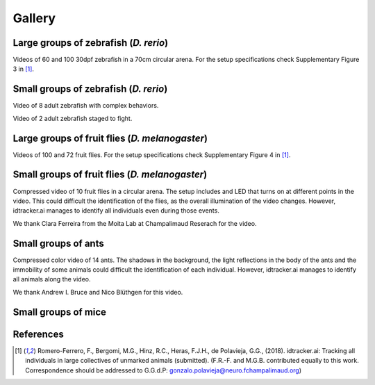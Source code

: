 Gallery
=======

Large groups of zebrafish (*D. rerio*)
*********************************

Videos of 60 and 100 30dpf zebrafish in a 70cm circular arena. For the setup specifications check Supplementary Figure 3 in [1]_.

.. raw:: html

  <iframe width="280" height="160" style="padding:2px;border:2px solid white;" style="padding:2px;border:2px solid white;" src="https://www.youtube.com/embed/Imz3xvPsaEw?ecver=1&rel=0&showinfo=01" frameborder="0" allow="autoplay; encrypted-media" allowfullscreen></iframe>

.. raw:: html

    <iframe width="280" height="160" style="padding:2px;border:2px solid white;" src="https://www.youtube.com/embed/daSNVpJJBGE?ecver=&rel=0&showinfo=01" frameborder="0" allow="autoplay; encrypted-media" allowfullscreen></iframe>

.. raw:: html

    <iframe width="280" height="160" style="padding:2px;border:2px solid white;" src="https://www.youtube.com/embed/Ry7nFjgNcX0?ecver=1&rel=0&showinfo=01" frameborder="0" allow="autoplay; encrypted-media" allowfullscreen></iframe>

.. raw:: html

    <iframe width="280" height="160" style="padding:2px;border:2px solid white;" src="https://www.youtube.com/embed/nb5sUEUlpVs?ecver=1&rel=0&showinfo=01" frameborder="0" allow="autoplay; encrypted-media" allowfullscreen></iframe>

Small groups of zebrafish (*D. rerio*)
*********************************

Video of 8 adult zebrafish with complex behaviors.

.. raw:: html

  <iframe width="280" height="160" style="padding:2px;border:2px solid white;" src="https://www.youtube.com/embed/PdKpJEo9Thw?ecver=1&rel=0&showinfo=01" frameborder="0" allow="autoplay; encrypted-media" allowfullscreen></iframe>

Video of 2 adult zebrafish staged to fight.

.. raw:: html

  <iframe width="280" height="160" style="padding:2px;border:2px solid white;" src="https://www.youtube.com/embed/dT28-VcXaCc" frameborder="0" allow="autoplay; encrypted-media" allowfullscreen></iframe>

Large groups of fruit flies (*D. melanogaster*)
*****************************************

Videos of 100 and 72 fruit flies. For the setup specifications check Supplementary Figure 4 in [1]_.

.. raw:: html

  <iframe width="280" height="160" style="padding:2px;border:2px solid white;" src="https://www.youtube.com/embed/X6jyW3gKzkc?ecver=1&rel=0&showinfo=01" frameborder="0" allow="autoplay; encrypted-media" allowfullscreen></iframe>

.. raw:: html

  <iframe width="280" height="160" style="padding:2px;border:2px solid white;" src="https://www.youtube.com/embed/_M9xl4jBzVQ?ecver=1&rel=0&showinfo=01" frameborder="0" allow="autoplay; encrypted-media" allowfullscreen></iframe>

Small groups of fruit flies (*D. melanogaster*)
*****************************************

Compressed video of 10 fruit flies in a circular arena. The setup includes and LED that turns on at different points in the video.
This could difficult the identification of the flies, as the overall illumination of the video changes. However, idtracker.ai manages to identify all
individuals even during those events.

.. raw:: html

  <iframe width="280" height="160" style="padding:2px;border:2px solid white;" src="https://www.youtube.com/embed/oe1EfsGjp9k" frameborder="0" allow="autoplay; encrypted-media" allowfullscreen></iframe>

We thank Clara Ferreira from the Moita Lab at Champalimaud Reserach for the video.

Small groups of ants
********************

Compressed color video of 14 ants. The shadows in the background, the light reflections in the body of the ants and the immobility of some animals
could difficult the identification of each individual. However, idtracker.ai manages to identify all animals along the video.

.. raw:: html

  <iframe width="280" height="160" style="padding:2px;border:2px solid white;" src="https://www.youtube.com/embed/d0TTdu41NoA" frameborder="0" allow="autoplay; encrypted-media" allowfullscreen></iframe>

We thank Andrew I. Bruce and Nico Blüthgen for this video.

Small groups of mice
********************

.. raw:: html

  <iframe width="280" height="160" style="padding:2px;border:2px solid white;" src="https://www.youtube.com/embed/ANsThSPgBFM?ecver=1" frameborder="0" allow="autoplay; encrypted-media" allowfullscreen></iframe>

.. raw:: html

  <iframe width="280" height="160" style="padding:2px;border:2px solid white;" src="https://www.youtube.com/embed/XbMn1KiI4Ic?ecver=1" frameborder="0" allow="autoplay; encrypted-media" allowfullscreen></iframe>

References
**********

.. [1] Romero-Ferrero, F., Bergomi, M.G., Hinz, R.C., Heras, F.J.H., de Polavieja, G.G., (2018). idtracker.ai: Tracking all individuals in large collectives of unmarked animals (submitted). (F.R.-F. and M.G.B. contributed equally to this work. Correspondence should be addressed to G.G.d.P: gonzalo.polavieja@neuro.fchampalimaud.org)
